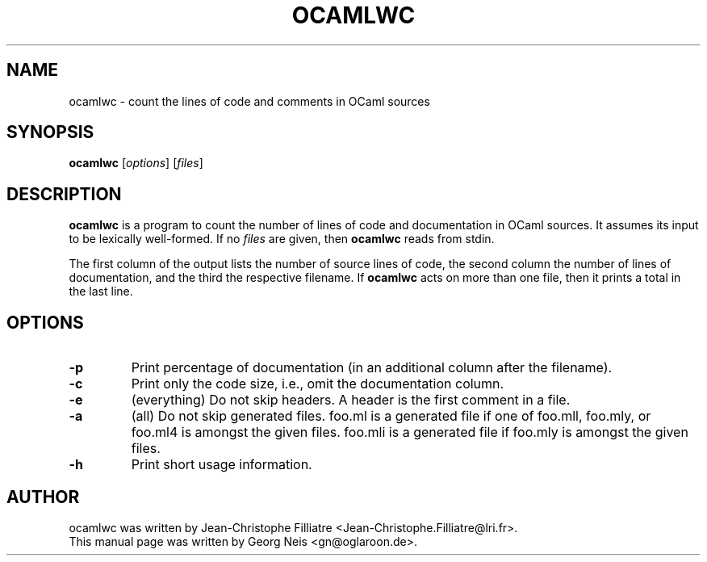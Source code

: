 .TH OCAMLWC 1 "January 2, 2007"
.SH NAME
ocamlwc \- count the lines of code and comments in OCaml sources
.SH SYNOPSIS
.B ocamlwc
.RI [ options ]
.RI [ files ]
.br
.SH DESCRIPTION
.B ocamlwc
is a program to count the number of lines of code and documentation in OCaml
sources.  It assumes its input to be lexically well-formed.  If no
.I files
are given, then
.B ocamlwc
reads from stdin.
.PP
The first column of the output lists the number of source lines of code, the
second column the number of lines of documentation, and the third the
respective filename.  If
.B ocamlwc
acts on more than one file, then it prints a total in the last line.
.SH OPTIONS
.TP
.B \-p
Print percentage of documentation (in an additional column after the filename).
.TP
.B \-c
Print only the code size, i.e., omit the documentation column.
.TP
.B \-e
(everything) Do not skip headers.  A header is the first comment in a file.
.TP
.B \-a
(all) Do not skip generated files.  foo.ml is a generated file if one of
foo.mll, foo.mly, or foo.ml4 is amongst the given files.  foo.mli is a generated
file if foo.mly is amongst the given files.
.TP
.B \-h
Print short usage information.
.SH AUTHOR
ocamlwc was written by Jean-Christophe Filliatre
<Jean-Christophe.Filliatre@lri.fr>.
.br
This manual page was written by Georg Neis <gn@oglaroon.de>.
